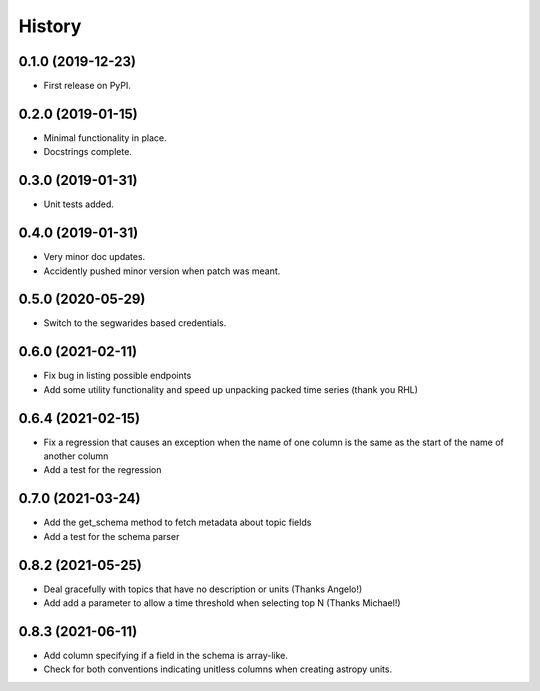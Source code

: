 =======
History
=======

0.1.0 (2019-12-23)
------------------

* First release on PyPI.

0.2.0 (2019-01-15)
------------------

* Minimal functionality in place.
* Docstrings complete.

0.3.0 (2019-01-31)
------------------

* Unit tests added.

0.4.0 (2019-01-31)
------------------

* Very minor doc updates.
* Accidently pushed minor version when patch was meant.

0.5.0 (2020-05-29)
------------------

* Switch to the segwarides based credentials.

0.6.0 (2021-02-11)
------------------

* Fix bug in listing possible endpoints
* Add some utility functionality and speed up unpacking packed time series (thank you RHL)

0.6.4 (2021-02-15)
------------------

* Fix a regression that causes an exception when the name of one column is the same as the start of the name of another column
* Add a test for the regression

0.7.0 (2021-03-24)
------------------

* Add the get_schema method to fetch metadata about topic fields
* Add a test for the schema parser

0.8.2 (2021-05-25)
------------------

* Deal gracefully with topics that have no description or units (Thanks Angelo!)
* Add add a parameter to allow a time threshold when selecting top N (Thanks Michael!)

0.8.3 (2021-06-11)
------------------

* Add column specifying if a field in the schema is array-like.
* Check for both conventions indicating unitless columns when creating astropy units.
